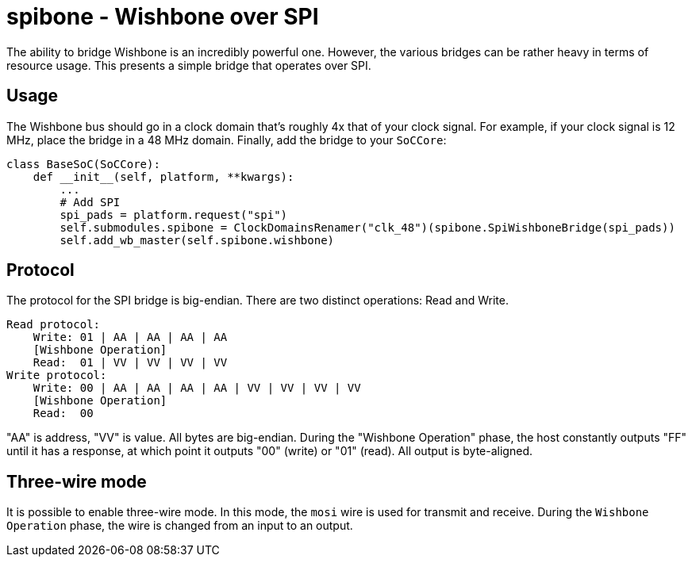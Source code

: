 :toc:
:toc-placement!:
ifdef::env-github[]
:tip-caption: :bulb:
:note-caption: :information_source:
:important-caption: :heavy_exclamation_mark:
:caution-caption: :fire:
:warning-caption: :warning:
endif::[]

# spibone - Wishbone over SPI

The ability to bridge Wishbone is an incredibly powerful one.  However, the various bridges can be rather heavy in terms of resource usage.  This presents a simple bridge that operates over SPI.

## Usage

The Wishbone bus should go in a clock domain that's roughly 4x that of your clock signal.  For example, if your clock signal is 12 MHz, place the bridge in a 48 MHz domain.  Finally, add the bridge to your `SoCCore`:

```python
class BaseSoC(SoCCore):
    def __init__(self, platform, **kwargs):
        ...
        # Add SPI
        spi_pads = platform.request("spi")
        self.submodules.spibone = ClockDomainsRenamer("clk_48")(spibone.SpiWishboneBridge(spi_pads))
        self.add_wb_master(self.spibone.wishbone)
```

## Protocol

The protocol for the SPI bridge is big-endian.  There are two distinct operations: Read and Write.

```
Read protocol:
    Write: 01 | AA | AA | AA | AA
    [Wishbone Operation]
    Read:  01 | VV | VV | VV | VV
Write protocol:
    Write: 00 | AA | AA | AA | AA | VV | VV | VV | VV
    [Wishbone Operation]
    Read:  00
```

"AA" is address, "VV" is value.  All bytes are big-endian. During the "Wishbone Operation" phase, the host constantly outputs "FF" until it has a response, at which point it outputs "00" (write) or "01" (read).  All output is byte-aligned.

## Three-wire mode

It is possible to enable three-wire mode.  In this mode, the `mosi` wire is used for transmit and receive.  During the `Wishbone Operation` phase, the wire is changed from an input to an output.
